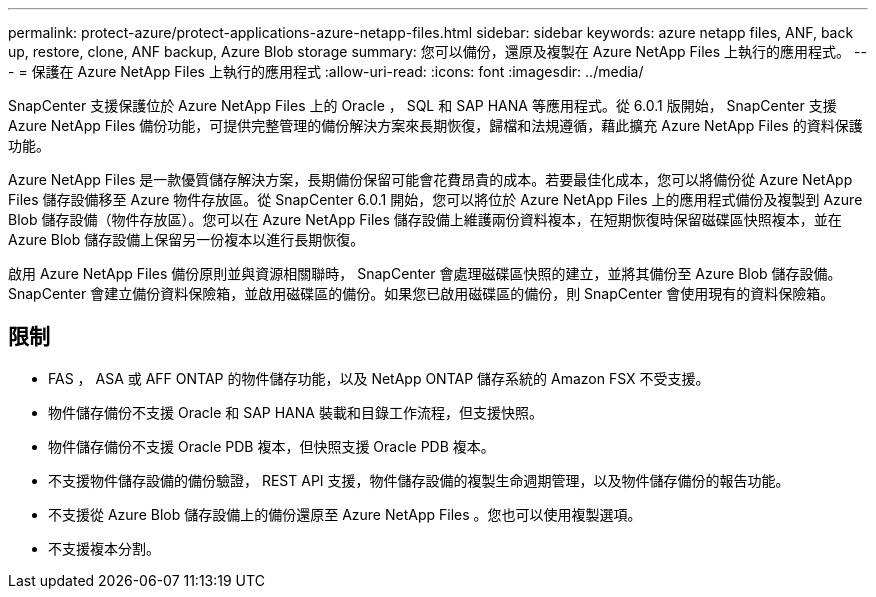 ---
permalink: protect-azure/protect-applications-azure-netapp-files.html 
sidebar: sidebar 
keywords: azure netapp files, ANF, back up, restore, clone, ANF backup, Azure Blob storage 
summary: 您可以備份，還原及複製在 Azure NetApp Files 上執行的應用程式。 
---
= 保護在 Azure NetApp Files 上執行的應用程式
:allow-uri-read: 
:icons: font
:imagesdir: ../media/


[role="lead"]
SnapCenter 支援保護位於 Azure NetApp Files 上的 Oracle ， SQL 和 SAP HANA 等應用程式。從 6.0.1 版開始， SnapCenter 支援 Azure NetApp Files 備份功能，可提供完整管理的備份解決方案來長期恢復，歸檔和法規遵循，藉此擴充 Azure NetApp Files 的資料保護功能。

Azure NetApp Files 是一款優質儲存解決方案，長期備份保留可能會花費昂貴的成本。若要最佳化成本，您可以將備份從 Azure NetApp Files 儲存設備移至 Azure 物件存放區。從 SnapCenter 6.0.1 開始，您可以將位於 Azure NetApp Files 上的應用程式備份及複製到 Azure Blob 儲存設備（物件存放區）。您可以在 Azure NetApp Files 儲存設備上維護兩份資料複本，在短期恢復時保留磁碟區快照複本，並在 Azure Blob 儲存設備上保留另一份複本以進行長期恢復。

啟用 Azure NetApp Files 備份原則並與資源相關聯時， SnapCenter 會處理磁碟區快照的建立，並將其備份至 Azure Blob 儲存設備。SnapCenter 會建立備份資料保險箱，並啟用磁碟區的備份。如果您已啟用磁碟區的備份，則 SnapCenter 會使用現有的資料保險箱。



== 限制

* FAS ， ASA 或 AFF ONTAP 的物件儲存功能，以及 NetApp ONTAP 儲存系統的 Amazon FSX 不受支援。
* 物件儲存備份不支援 Oracle 和 SAP HANA 裝載和目錄工作流程，但支援快照。
* 物件儲存備份不支援 Oracle PDB 複本，但快照支援 Oracle PDB 複本。
* 不支援物件儲存設備的備份驗證， REST API 支援，物件儲存設備的複製生命週期管理，以及物件儲存備份的報告功能。
* 不支援從 Azure Blob 儲存設備上的備份還原至 Azure NetApp Files 。您也可以使用複製選項。
* 不支援複本分割。

